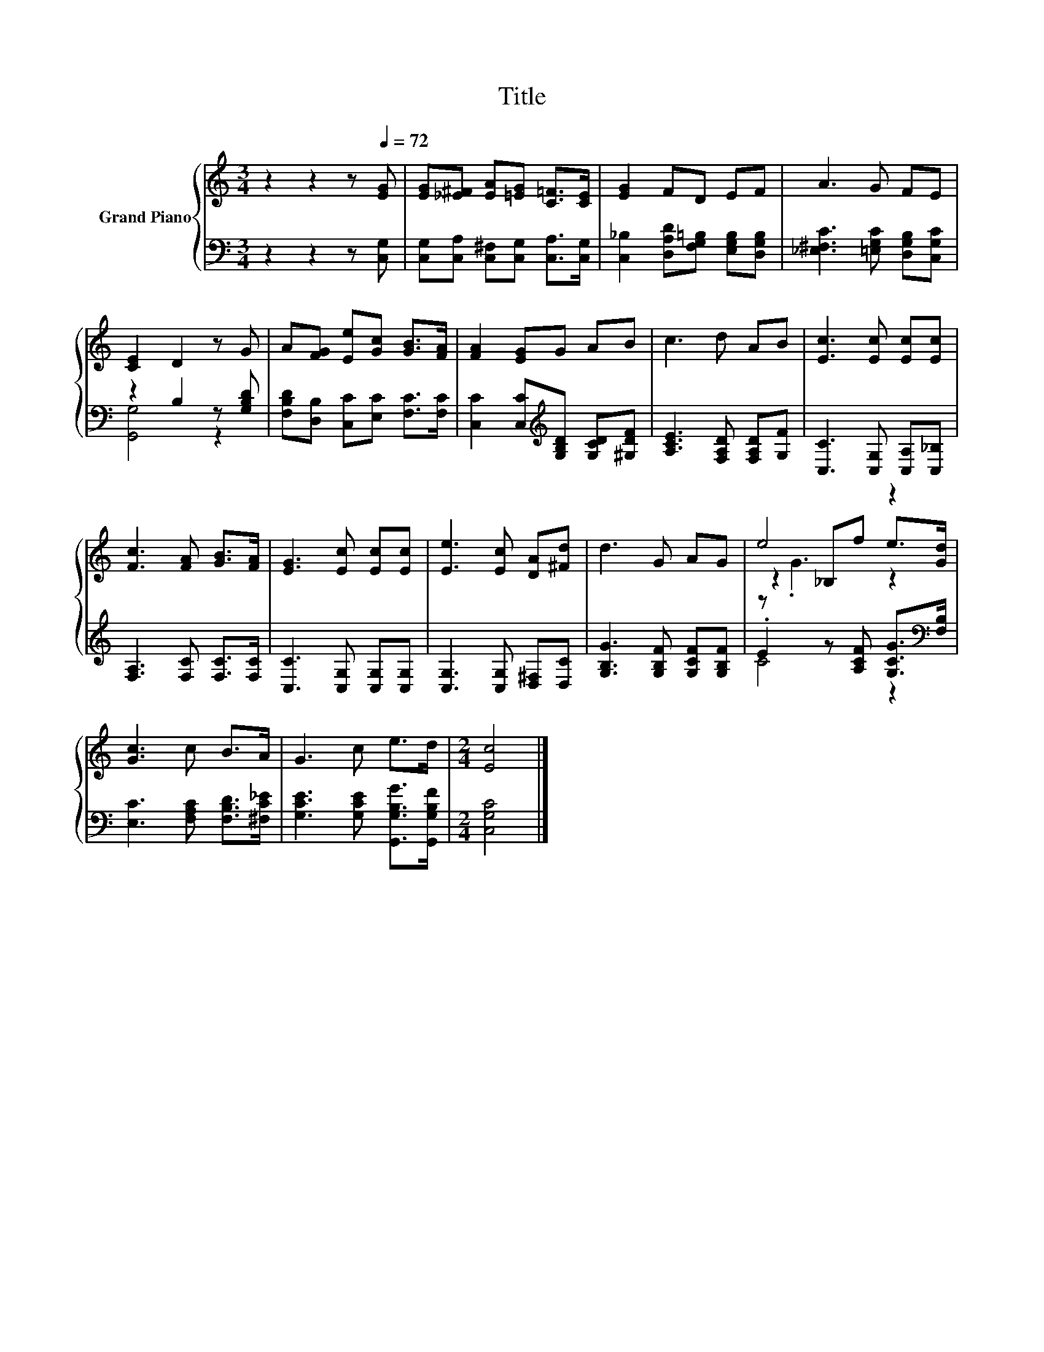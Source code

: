 X:1
T:Title
%%score { ( 1 4 5 ) | ( 2 3 ) }
L:1/8
M:3/4
K:C
V:1 treble nm="Grand Piano"
V:4 treble 
V:5 treble 
V:2 bass 
V:3 bass 
V:1
 z2 z2[Q:1/4=100] z[Q:1/4=72] [EG] | [EG][_E^F] [EA][=EG] [C=F]>[CE] | [EG]2 FD EF | A3 G FE | %4
 [CE]2 D2 z G | A[FG] [Ee][Gc] [GB]>[FA] | [FA]2 [EG]G AB | c3 d AB | [Ec]3 [Ec] [Ec][Ec] | %9
 [Fc]3 [FA] [GB]>[FA] | [EG]3 [Ec] [Ec][Ec] | [Ee]3 [Ec] [DA][^Fd] | d3 G AG | e4 z2 | %14
 [Gc]3 c B>A | G3 c e>d |[M:2/4] [Ec]4 |] %17
V:2
 z2 z2 z [C,G,] | [C,G,][C,A,] [C,^F,][C,G,] [C,A,]>[C,G,] | %2
 [C,_B,]2 [D,A,D][F,G,=B,] [E,G,B,][D,G,B,] | [_E,^F,C]3 [=E,G,C] [D,G,B,][C,G,C] | %4
 z2 B,2 z [G,B,D] | [F,B,D][D,B,] [C,C][E,C] [F,C]>[F,C] | %6
 [C,C]2 [C,C][K:treble][G,B,D] [G,CD][^G,DF] | [A,CE]3 [F,A,D] [F,A,D][G,F] | %8
 [C,C]3 [C,G,] [C,A,][C,_B,] | [F,A,]3 [F,C] [F,C]>[F,C] | [C,C]3 [C,G,] [C,G,][C,G,] | %11
 [C,G,]3 [C,G,] [D,^F,][D,C] | [G,B,G]3 [G,B,F] [G,CF][G,B,F] | %13
 .E2 z [A,CF] [G,CG]>[K:bass][F,B,] | [E,C]3 [F,A,C] [F,B,D]>[^F,C_E] | %15
 [G,CE]3 [G,CE] [G,,G,B,G]>[G,,G,B,F] |[M:2/4] [C,G,C]4 |] %17
V:3
 x6 | x6 | x6 | x6 | [G,,G,]4 z2 | x6 | x3[K:treble] x3 | x6 | x6 | x6 | x6 | x6 | x6 | %13
 C4 z2[K:bass] | x6 | x6 |[M:2/4] x4 |] %17
V:4
 x6 | x6 | x6 | x6 | x6 | x6 | x6 | x6 | x6 | x6 | x6 | x6 | x6 | z2 _B,f e>[Gd] | x6 | x6 | %16
[M:2/4] x4 |] %17
V:5
 x6 | x6 | x6 | x6 | x6 | x6 | x6 | x6 | x6 | x6 | x6 | x6 | x6 | z .G3 z2 | x6 | x6 |[M:2/4] x4 |] %17

